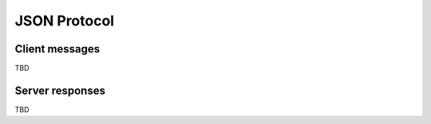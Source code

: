 JSON Protocol
=============


Client messages
---------------

TBD

Server responses
----------------

TBD